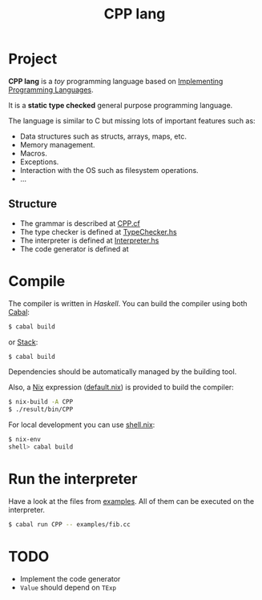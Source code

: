 :PROPERTIES:
:ID:       5095fb79-ab97-42ff-bc72-17ef9de75cfe
:END:
#+title: CPP lang

* Project

*CPP lang* is a /toy/ programming language based on [[http://www.grammaticalframework.org/ipl-book/][Implementing Programming Languages]].

It is a *static type checked* general purpose programming language.

The language is similar to C but missing lots of important features such as:

- Data structures such as structs, arrays, maps, etc.
- Memory management.
- Macros.
- Exceptions.
- Interaction with the OS such as filesystem operations.
- ...

** Structure

- The grammar is described at [[file:CPP.cf][CPP.cf]]
- The type checker is defined at [[file:src/CPP/TypeChecker.hs][TypeChecker.hs]]
- The interpreter is defined at [[file:src/CPP/Interpreter.hs][Interpreter.hs]]
- The code generator is defined at

* Compile

The compiler is written in /Haskell/. You can build the compiler using both [[https://cabal.readthedocs.io/en/3.4/][Cabal]]:

#+BEGIN_SRC sh
$ cabal build
#+END_SRC

or [[https://docs.haskellstack.org/en/stable/README/][Stack]]:

#+BEGIN_SRC sh
$ cabal build
#+END_SRC

Dependencies should be automatically managed by the building tool.

Also, a [[https://nixos.org/download.html][Nix]] expression ([[file:default.nix][default.nix]]) is provided to build the compiler:

#+BEGIN_SRC sh
$ nix-build -A CPP
$ ./result/bin/CPP
#+END_SRC

For local development you can use [[file:shell.nix][shell.nix]]:

#+BEGIN_SRC sh
$ nix-env
shell> cabal build
#+END_SRC

* Run the interpreter

Have a look at the files from [[file:examples/][examples]]. All of them can be executed on the interpreter.

#+BEGIN_SRC sh
$ cabal run CPP -- examples/fib.cc
#+END_SRC

* TODO

- Implement the code generator
- =Value= should depend on =TExp=
